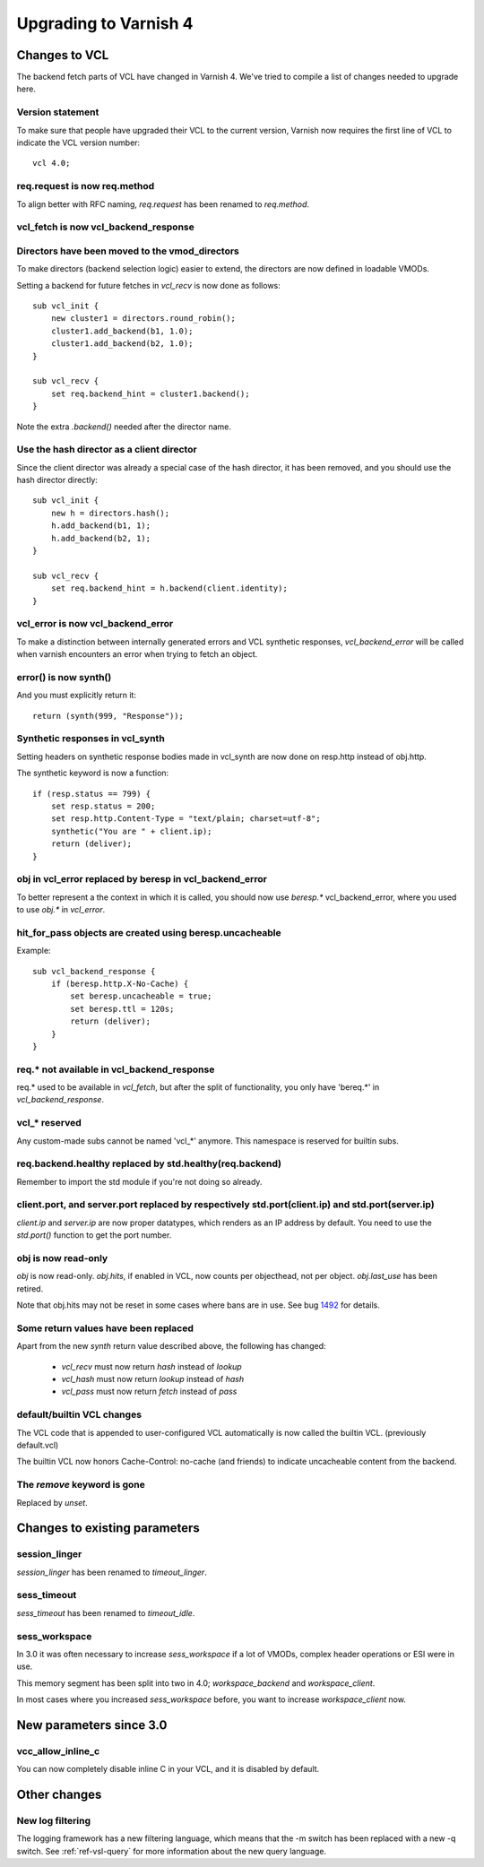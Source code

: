 .. _whatsnew_upgrading:

%%%%%%%%%%%%%%%%%%%%%%
Upgrading to Varnish 4
%%%%%%%%%%%%%%%%%%%%%%

Changes to VCL
==============

The backend fetch parts of VCL have changed in Varnish 4. We've tried to
compile a list of changes needed to upgrade here.

Version statement
~~~~~~~~~~~~~~~~~

To make sure that people have upgraded their VCL to the current
version, Varnish now requires the first line of VCL to indicate the
VCL version number::

    vcl 4.0;

req.request is now req.method
~~~~~~~~~~~~~~~~~~~~~~~~~~~~~

To align better with RFC naming, `req.request` has been renamed to
`req.method`.

vcl_fetch is now vcl_backend_response
~~~~~~~~~~~~~~~~~~~~~~~~~~~~~~~~~~~~~

Directors have been moved to the vmod_directors
~~~~~~~~~~~~~~~~~~~~~~~~~~~~~~~~~~~~~~~~~~~~~~~

To make directors (backend selection logic) easier to extend, the
directors are now defined in loadable VMODs.

Setting a backend for future fetches in `vcl_recv` is now done as follows::

    sub vcl_init {
        new cluster1 = directors.round_robin();
        cluster1.add_backend(b1, 1.0);
        cluster1.add_backend(b2, 1.0);
    }

    sub vcl_recv {
        set req.backend_hint = cluster1.backend();
    }

Note the extra `.backend()` needed after the director name.

Use the hash director as a client director
~~~~~~~~~~~~~~~~~~~~~~~~~~~~~~~~~~~~~~~~~~
Since the client director was already a special case of the hash director, it
has been removed, and you should use the hash director directly::

    sub vcl_init {
        new h = directors.hash();
        h.add_backend(b1, 1);
        h.add_backend(b2, 1);
    }

    sub vcl_recv {
        set req.backend_hint = h.backend(client.identity);
    }

vcl_error is now vcl_backend_error
~~~~~~~~~~~~~~~~~~~~~~~~~~~~~~~~~~

To make a distinction between internally generated errors and
VCL synthetic responses, `vcl_backend_error` will be called when 
varnish encounters an error when trying to fetch an object.

error() is now synth()
~~~~~~~~~~~~~~~~~~~~~~

And you must explicitly return it::

    return (synth(999, "Response"));

Synthetic responses in vcl_synth
~~~~~~~~~~~~~~~~~~~~~~~~~~~~~~~~

Setting headers on synthetic response bodies made in vcl_synth are now done on
resp.http instead of obj.http.

The synthetic keyword is now a function::

    if (resp.status == 799) {
        set resp.status = 200;
        set resp.http.Content-Type = "text/plain; charset=utf-8";
        synthetic("You are " + client.ip);
        return (deliver);
    }

obj in vcl_error replaced by beresp in vcl_backend_error
~~~~~~~~~~~~~~~~~~~~~~~~~~~~~~~~~~~~~~~~~~~~~~~~~~~~~~~~

To better represent a the context in which it is called, you
should now use `beresp.*` vcl_backend_error, where you used to
use `obj.*` in `vcl_error`.

hit_for_pass objects are created using beresp.uncacheable
~~~~~~~~~~~~~~~~~~~~~~~~~~~~~~~~~~~~~~~~~~~~~~~~~~~~~~~~~

Example::

    sub vcl_backend_response {
        if (beresp.http.X-No-Cache) {
            set beresp.uncacheable = true;
            set beresp.ttl = 120s;
            return (deliver);
        }
    }

req.* not available in vcl_backend_response
~~~~~~~~~~~~~~~~~~~~~~~~~~~~~~~~~~~~~~~~~~~

req.* used to be available in `vcl_fetch`, but after the split of
functionality, you only have 'bereq.*' in `vcl_backend_response`.

vcl_* reserved
~~~~~~~~~~~~~~

Any custom-made subs cannot be named 'vcl_*' anymore. This namespace
is reserved for builtin subs.

req.backend.healthy replaced by std.healthy(req.backend)
~~~~~~~~~~~~~~~~~~~~~~~~~~~~~~~~~~~~~~~~~~~~~~~~~~~~~~~~

Remember to import the std module if you're not doing so already.

client.port, and server.port replaced by respectively std.port(client.ip) and std.port(server.ip)
~~~~~~~~~~~~~~~~~~~~~~~~~~~~~~~~~~~~~~~~~~~~~~~~~~~~~~~~~~~~~~~~~~~~~~~~~~~~~~~~~~~~~~~~~~~~~~~~~

`client.ip` and `server.ip` are now proper datatypes, which renders
as an IP address by default. You need to use the `std.port()`
function to get the port number.

obj is now read-only
~~~~~~~~~~~~~~~~~~~~

`obj` is now read-only. `obj.hits`, if enabled in VCL, now counts per
objecthead, not per object. `obj.last_use` has been retired.

Note that obj.hits may not be reset in some cases where bans are in use. See
bug 1492_ for details.

.. _1492: https://www.varnish-cache.org/trac/ticket/1492


Some return values have been replaced
~~~~~~~~~~~~~~~~~~~~~~~~~~~~~~~~~~~~~

Apart from the new `synth` return value described above, the
following has changed:

 - `vcl_recv` must now return `hash` instead of `lookup`
 - `vcl_hash` must now return `lookup` instead of `hash`
 - `vcl_pass` must now return `fetch` instead of `pass`

default/builtin VCL changes
~~~~~~~~~~~~~~~~~~~~~~~~~~~

The VCL code that is appended to user-configured VCL automatically
is now called the builtin VCL. (previously default.vcl)

The builtin VCL now honors Cache-Control: no-cache (and friends)
to indicate uncacheable content from the backend.


The `remove` keyword is gone
~~~~~~~~~~~~~~~~~~~~~~~~~~~~

Replaced by `unset`.



Changes to existing parameters
==============================

session_linger
~~~~~~~~~~~~~~
`session_linger` has been renamed to `timeout_linger`.

sess_timeout
~~~~~~~~~~~~
`sess_timeout` has been renamed to `timeout_idle`.

sess_workspace
~~~~~~~~~~~~~~

In 3.0 it was often necessary to increase `sess_workspace` if a
lot of VMODs, complex header operations or ESI were in use.

This memory segment has been split into two in 4.0;
`workspace_backend` and `workspace_client`.

In most cases where you increased `sess_workspace` before, you
want to increase `workspace_client` now.

New parameters since 3.0
========================

vcc_allow_inline_c
~~~~~~~~~~~~~~~~~~

You can now completely disable inline C in your VCL, and it is
disabled by default.

Other changes
=============

New log filtering
~~~~~~~~~~~~~~~~~

The logging framework has a new filtering language, which means
that the -m switch has been replaced with a new -q switch.
See :ref:`ref-vsl-query` for more information about the new
query language.
